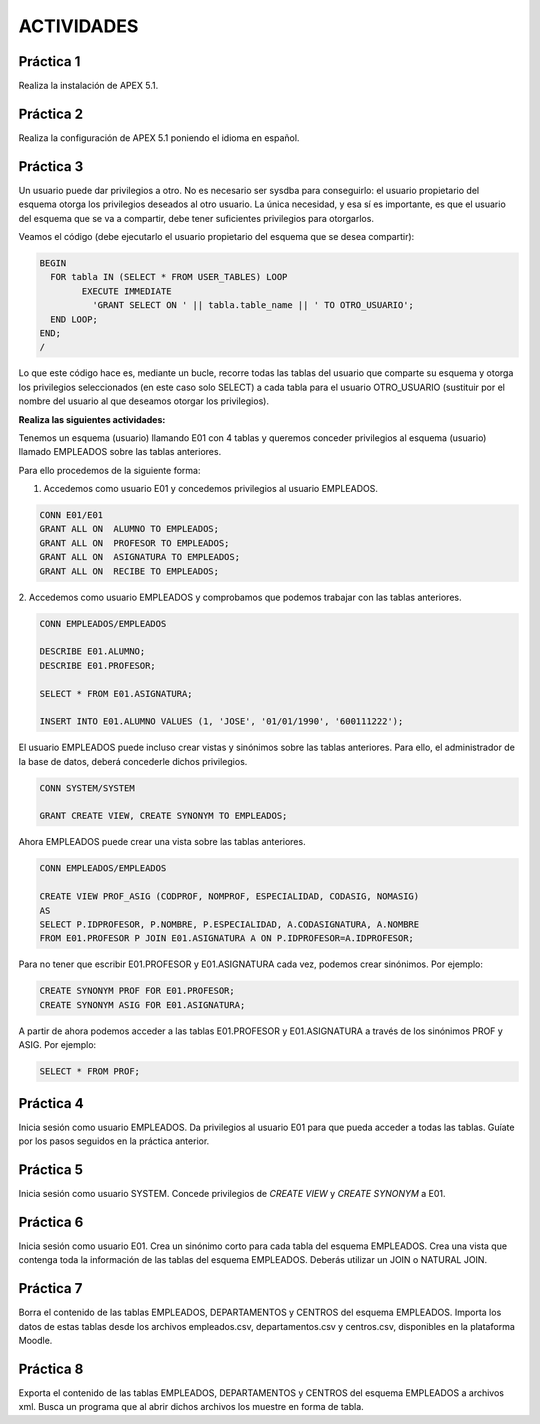 ACTIVIDADES
============


Práctica 1
----------------

Realiza la instalación de APEX 5.1.

Práctica 2
----------------

Realiza la configuración de APEX 5.1 poniendo el idioma en español.

Práctica 3
----------------

Un usuario puede dar privilegios a otro. No es necesario ser sysdba para conseguirlo: el usuario propietario del esquema otorga los privilegios deseados al otro usuario. La única necesidad, y esa sí es importante, es que el usuario del esquema que se va a compartir, debe tener suficientes privilegios para otorgarlos.

Veamos el código (debe ejecutarlo el usuario propietario del esquema que se desea compartir):

.. code-block:: plpgsql

  BEGIN
    FOR tabla IN (SELECT * FROM USER_TABLES) LOOP
	  EXECUTE IMMEDIATE
	    'GRANT SELECT ON ' || tabla.table_name || ' TO OTRO_USUARIO';
    END LOOP;
  END;
  /

Lo que este código hace es, mediante un bucle, recorre todas las tablas del usuario que comparte su esquema y otorga los privilegios seleccionados (en este caso solo SELECT) a cada tabla para el usuario OTRO_USUARIO (sustituir por el nombre del usuario al que deseamos otorgar los privilegios).

**Realiza las siguientes actividades:**

Tenemos un esquema (usuario) llamando E01 con 4 tablas y queremos conceder privilegios al esquema (usuario) llamado EMPLEADOS sobre las tablas anteriores.

.. image:: images/tema5-018.png

Para ello procedemos de la siguiente forma:

1. Accedemos como usuario E01 y concedemos privilegios al usuario EMPLEADOS.

.. code-block:: plpgsql

	CONN E01/E01
	GRANT ALL ON  ALUMNO TO EMPLEADOS;
	GRANT ALL ON  PROFESOR TO EMPLEADOS;
	GRANT ALL ON  ASIGNATURA TO EMPLEADOS;
	GRANT ALL ON  RECIBE TO EMPLEADOS;

2. Accedemos como usuario EMPLEADOS y comprobamos que podemos trabajar con las
tablas anteriores.

.. code-block:: plpgsql

	CONN EMPLEADOS/EMPLEADOS

	DESCRIBE E01.ALUMNO;
	DESCRIBE E01.PROFESOR;

	SELECT * FROM E01.ASIGNATURA;

	INSERT INTO E01.ALUMNO VALUES (1, 'JOSE', '01/01/1990', '600111222');


El usuario EMPLEADOS puede incluso crear vistas y sinónimos sobre las tablas anteriores.
Para ello, el administrador de la base de datos, deberá concederle dichos privilegios.

.. code-block:: plpgsql

	CONN SYSTEM/SYSTEM

	GRANT CREATE VIEW, CREATE SYNONYM TO EMPLEADOS;

Ahora EMPLEADOS puede crear una vista sobre las tablas anteriores.

.. code-block:: plpgsql

	CONN EMPLEADOS/EMPLEADOS

	CREATE VIEW PROF_ASIG (CODPROF, NOMPROF, ESPECIALIDAD, CODASIG, NOMASIG)
	AS
	SELECT P.IDPROFESOR, P.NOMBRE, P.ESPECIALIDAD, A.CODASIGNATURA, A.NOMBRE
	FROM E01.PROFESOR P JOIN E01.ASIGNATURA A ON P.IDPROFESOR=A.IDPROFESOR;

Para no tener que escribir E01.PROFESOR y E01.ASIGNATURA cada vez, podemos crear sinónimos. Por ejemplo:

.. code-block:: plpgsql

	CREATE SYNONYM PROF FOR E01.PROFESOR;
	CREATE SYNONYM ASIG FOR E01.ASIGNATURA;

A partir de ahora podemos acceder a las tablas E01.PROFESOR y E01.ASIGNATURA a través de los sinónimos PROF y ASIG. Por ejemplo:

.. code-block:: plpgsql

	SELECT * FROM PROF;

Práctica 4
----------------

Inicia sesión como usuario EMPLEADOS. Da privilegios al usuario E01 para que pueda acceder a todas las tablas. Guíate por los pasos seguidos en la práctica anterior.

Práctica 5
----------------

Inicia sesión como usuario SYSTEM. Concede privilegios de `CREATE VIEW` y `CREATE SYNONYM` a E01.

Práctica 6
----------------

Inicia sesión como usuario E01. Crea un sinónimo corto para cada tabla del esquema EMPLEADOS. Crea una vista que contenga toda la información de las tablas del esquema EMPLEADOS. Deberás utilizar un JOIN o NATURAL JOIN.

Práctica 7
----------------

Borra el contenido de las tablas EMPLEADOS, DEPARTAMENTOS y CENTROS del esquema EMPLEADOS. Importa los datos de estas tablas desde los archivos empleados.csv, departamentos.csv y centros.csv, disponibles en la plataforma Moodle.

Práctica 8
----------------

Exporta el contenido de las tablas EMPLEADOS, DEPARTAMENTOS y CENTROS del esquema EMPLEADOS a archivos xml. Busca un programa que al abrir dichos archivos los muestre en forma de tabla.
